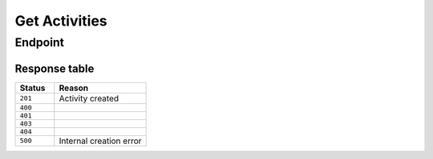 Get Activities
==============

Endpoint
--------
.. http:get:: /api/v2/activities

    **Response Body:**

    .. code-block:: json

        {
            "results": [
                {
                    "id": "123",
                    "address" :"123 Rue de blabla",
                    "date": "2024-06-01T10:00:00Z",
                    "description": "this is a description",
                    "duration": "2h",
                    "gameMode": "5 aside",
                    "images": "",
                    "isPrivate": true,
                    "lat": 9.19756000,
                    "lng": 29.67629000,
                    "maxPlayers": 22
                }
            ]
        }


Response table
**************

.. list-table::
    :widths: 30 70
    :header-rows: 1

    * - Status 
      - Reason
    * - ``201``
      - Activity created
    * - ``400``
      - 
    * - ``401``
      - 
    * - ``403``
      - 
    * - ``404``
      - 
    * - ``500``
      - Internal creation error
